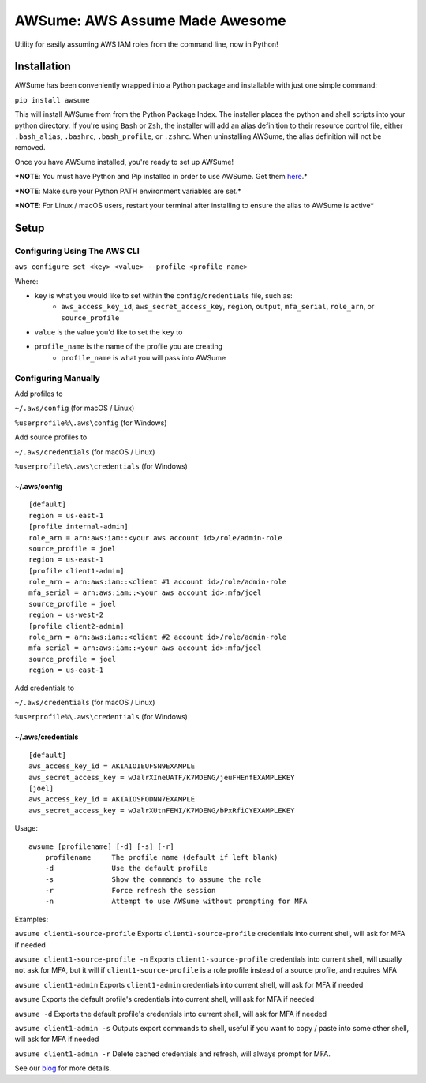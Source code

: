AWSume: AWS Assume Made Awesome
===============================

Utility for easily assuming AWS IAM roles from the command line, now in
Python!

Installation
------------

AWSume has been conveniently wrapped into a Python package and
installable with just one simple command:

``pip install awsume``

This will install AWSume from from the Python Package Index. The
installer places the python and shell scripts into your python
directory. If you're using ``Bash`` or ``Zsh``, the installer will add
an alias definition to their resource control file, either
``.bash_alias``, ``.bashrc``, ``.bash_profile``, or ``.zshrc``. When
uninstalling AWSume, the alias definition will not be removed.

Once you have AWSume installed, you're ready to set up AWSume!

***NOTE**: You must have Python and Pip installed in order to use
AWSume. Get them `here <https://www.python.org>`__.*

***NOTE**: Make sure your Python PATH environment variables are set.*

***NOTE**: For Linux / macOS users, restart your terminal after
installing to ensure the alias to AWSume is active*

Setup
-----

Configuring Using The AWS CLI
~~~~~~~~~~~~~~~~~~~~~~~~~~~~~

``aws configure set <key> <value> --profile <profile_name>``

Where:

- ``key`` is what you would like to set within the ``config``/``credentials`` file, such as:
   - ``aws_access_key_id``, ``aws_secret_access_key``, ``region``, ``output``, ``mfa_serial``, ``role_arn``, or ``source_profile``
- ``value`` is the value you'd like to set the ``key`` to
- ``profile_name`` is the name of the profile you are creating
   - ``profile_name`` is what you will pass into AWSume

Configuring Manually
~~~~~~~~~~~~~~~~~~~~

Add profiles to

``~/.aws/config`` (for macOS / Linux)

``%userprofile%\.aws\config`` (for Windows)

Add source profiles to

``~/.aws/credentials`` (for macOS / Linux)

``%userprofile%\.aws\credentials`` (for Windows)

~/.aws/config
^^^^^^^^^^^^^

::

    [default]
    region = us-east-1
    [profile internal-admin]
    role_arn = arn:aws:iam::<your aws account id>/role/admin-role
    source_profile = joel
    region = us-east-1
    [profile client1-admin]
    role_arn = arn:aws:iam::<client #1 account id>/role/admin-role
    mfa_serial = arn:aws:iam::<your aws account id>:mfa/joel
    source_profile = joel
    region = us-west-2
    [profile client2-admin]
    role_arn = arn:aws:iam::<client #2 account id>/role/admin-role
    mfa_serial = arn:aws:iam::<your aws account id>:mfa/joel
    source_profile = joel
    region = us-east-1

Add credentials to

``~/.aws/credentials`` (for macOS / Linux)

``%userprofile%\.aws\credentials`` (for Windows)

~/.aws/credentials
^^^^^^^^^^^^^^^^^^

::

    [default]
    aws_access_key_id = AKIAIOIEUFSN9EXAMPLE
    aws_secret_access_key = wJalrXIneUATF/K7MDENG/jeuFHEnfEXAMPLEKEY
    [joel]
    aws_access_key_id = AKIAIOSFODNN7EXAMPLE
    aws_secret_access_key = wJalrXUtnFEMI/K7MDENG/bPxRfiCYEXAMPLEKEY

Usage:

::

    awsume [profilename] [-d] [-s] [-r]
        profilename     The profile name (default if left blank)
        -d              Use the default profile
        -s              Show the commands to assume the role
        -r              Force refresh the session
        -n              Attempt to use AWSume without prompting for MFA

Examples:

``awsume client1-source-profile`` Exports ``client1-source-profile``
credentials into current shell, will ask for MFA if needed

``awsume client1-source-profile -n`` Exports ``client1-source-profile``
credentials into current shell, will usually not ask for MFA, but it
will if ``client1-source-profile`` is a role profile instead of a source
profile, and requires MFA

``awsume client1-admin`` Exports ``client1-admin`` credentials into
current shell, will ask for MFA if needed

``awsume`` Exports the default profile's credentials into current shell,
will ask for MFA if needed

``awsume -d`` Exports the default profile's credentials into current
shell, will ask for MFA if needed

``awsume client1-admin -s`` Outputs export commands to shell, useful if
you want to copy / paste into some other shell, will ask for MFA if
needed

``awsume client1-admin -r`` Delete cached credentials and refresh, will
always prompt for MFA.

See our
`blog <https://www.trek10.com/blog/awsume-aws-assume-made-awesome>`__
for more details.
